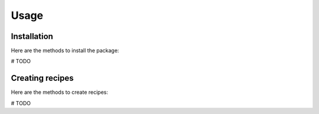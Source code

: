 Usage
=====

.. _installation:

Installation
------------

Here are the methods to install the package:

# TODO


Creating recipes
----------------

Here are the methods to create recipes:

# TODO